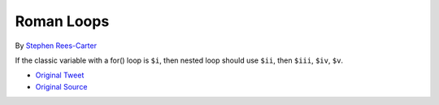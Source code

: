 .. _roman-loops:

Roman Loops
-----------

.. meta::
	:description:
		Roman Loops: If the classic variable with a for() loop is ``$i``, then nested loop should use ``$ii``, then ``$iii``, ``$iv``, ``$v``.

By `Stephen Rees-Carter <https://twitter.com/valorin>`_

If the classic variable with a for() loop is ``$i``, then nested loop should use ``$ii``, then ``$iii``, ``$iv``, ``$v``.

.. image:: ../images/roman_loops.png

* `Original Tweet <https://twitter.com/valorin/status/1745688764465218033>`_
* `Original Source <https://twitter.com/trunarla/status/1745582255840649608>`_


